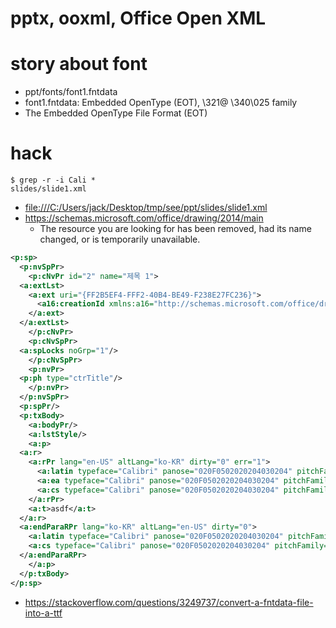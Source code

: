 * pptx, ooxml, Office Open XML
* story about font

- ppt/fonts/font1.fntdata
- font1.fntdata: Embedded OpenType (EOT), \321@ \340\025 family
- The Embedded OpenType File Format (EOT)

* hack

#+begin_example
  $ grep -r -i Cali *
  slides/slide1.xml
#+end_example

- file:///C:/Users/jack/Desktop/tmp/see/ppt/slides/slide1.xml
- https://schemas.microsoft.com/office/drawing/2014/main
  - The resource you are looking for has been removed, had its name changed, or is temporarily unavailable.
    
#+begin_src xml
  <p:sp>
    <p:nvSpPr>
      <p:cNvPr id="2" name="제목 1">
	<a:extLst>
	  <a:ext uri="{FF2B5EF4-FFF2-40B4-BE49-F238E27FC236}">
	    <a16:creationId xmlns:a16="http://schemas.microsoft.com/office/drawing/2014/main" id="{3FCEFC45-661A-1165-AACE-7D50A25C6AA2}"/>
	  </a:ext>
	</a:extLst>
      </p:cNvPr>
      <p:cNvSpPr>
	<a:spLocks noGrp="1"/>
      </p:cNvSpPr>
      <p:nvPr>
	<p:ph type="ctrTitle"/>
      </p:nvPr>
    </p:nvSpPr>
    <p:spPr/>
    <p:txBody>
      <a:bodyPr/>
      <a:lstStyle/>
      <a:p>
	<a:r>
	  <a:rPr lang="en-US" altLang="ko-KR" dirty="0" err="1">
	    <a:latin typeface="Calibri" panose="020F0502020204030204" pitchFamily="34" charset="0"/>
	    <a:ea typeface="Calibri" panose="020F0502020204030204" pitchFamily="34" charset="0"/>
	    <a:cs typeface="Calibri" panose="020F0502020204030204" pitchFamily="34" charset="0"/>
	  </a:rPr>
	  <a:t>asdf</a:t>
	</a:r>
	<a:endParaRPr lang="ko-KR" altLang="en-US" dirty="0">
	  <a:latin typeface="Calibri" panose="020F0502020204030204" pitchFamily="34" charset="0"/>
	  <a:cs typeface="Calibri" panose="020F0502020204030204" pitchFamily="34" charset="0"/>
	</a:endParaRPr>
      </a:p>
    </p:txBody>
  </p:sp>
#+end_src

- https://stackoverflow.com/questions/3249737/convert-a-fntdata-file-into-a-ttf
